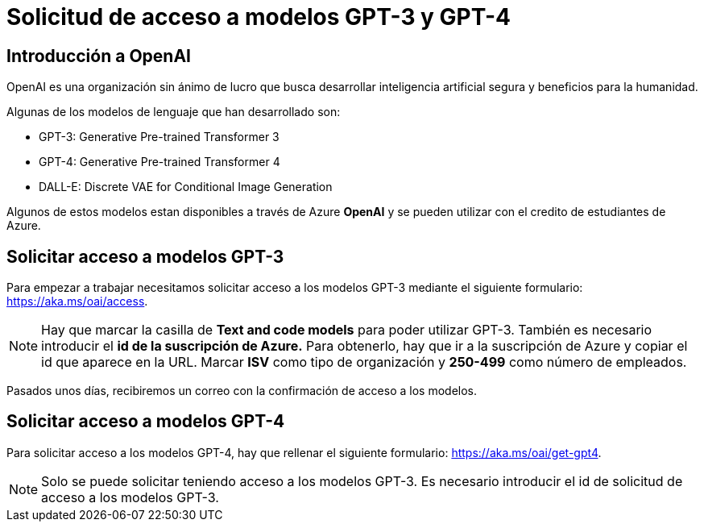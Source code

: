 = Solicitud de acceso a modelos GPT-3 y GPT-4

== Introducción a OpenAI

OpenAI es una organización sin ánimo de lucro que busca desarrollar inteligencia artificial segura y beneficios para la humanidad.

Algunas de los modelos de lenguaje que han desarrollado son:

* GPT-3: Generative Pre-trained Transformer 3
* GPT-4: Generative Pre-trained Transformer 4
* DALL-E: Discrete VAE for Conditional Image Generation

Algunos de estos modelos estan disponibles a través de Azure *OpenAI* y se pueden utilizar con el credito de estudiantes de Azure.

== Solicitar acceso a modelos GPT-3

Para empezar a trabajar necesitamos solicitar acceso a los modelos GPT-3 mediante el siguiente formulario: https://aka.ms/oai/access.

[NOTE]
====
Hay que marcar la casilla de *Text and code models* para poder utilizar GPT-3.
También es necesario introducir el *id de la suscripción de Azure.* Para obtenerlo, hay que ir a la suscripción de Azure y copiar el id que aparece en la URL.
Marcar *ISV* como tipo de organización y *250-499* como número de empleados.
====

Pasados unos días, recibiremos un correo con la confirmación de acceso a los modelos.

== Solicitar acceso a modelos GPT-4

Para solicitar acceso a los modelos GPT-4, hay que rellenar el siguiente formulario: https://aka.ms/oai/get-gpt4.

[NOTE]
====
Solo se puede solicitar teniendo acceso a los modelos GPT-3.
Es necesario introducir el id de solicitud de acceso a los modelos GPT-3.
====
